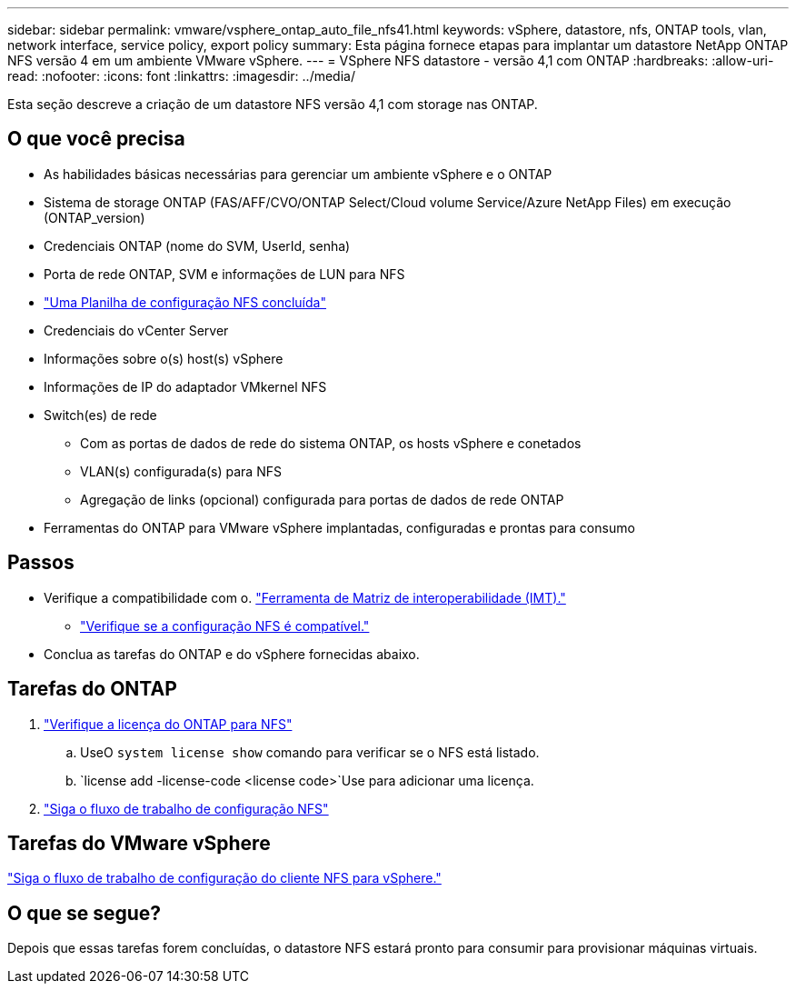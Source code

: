 ---
sidebar: sidebar 
permalink: vmware/vsphere_ontap_auto_file_nfs41.html 
keywords: vSphere, datastore, nfs, ONTAP tools, vlan, network interface, service policy, export policy 
summary: Esta página fornece etapas para implantar um datastore NetApp ONTAP NFS versão 4 em um ambiente VMware vSphere. 
---
= VSphere NFS datastore - versão 4,1 com ONTAP
:hardbreaks:
:allow-uri-read: 
:nofooter: 
:icons: font
:linkattrs: 
:imagesdir: ../media/


[role="lead"]
Esta seção descreve a criação de um datastore NFS versão 4,1 com storage nas ONTAP.



== O que você precisa

* As habilidades básicas necessárias para gerenciar um ambiente vSphere e o ONTAP
* Sistema de storage ONTAP (FAS/AFF/CVO/ONTAP Select/Cloud volume Service/Azure NetApp Files) em execução (ONTAP_version)
* Credenciais ONTAP (nome do SVM, UserId, senha)
* Porta de rede ONTAP, SVM e informações de LUN para NFS
* link:++https://docs.netapp.com/ontap-9/topic/com.netapp.doc.exp-nfs-vaai/GUID-BBD301EF-496A-4974-B205-5F878E44BF59.html++["Uma Planilha de configuração NFS concluída"]
* Credenciais do vCenter Server
* Informações sobre o(s) host(s) vSphere
* Informações de IP do adaptador VMkernel NFS
* Switch(es) de rede
+
** Com as portas de dados de rede do sistema ONTAP, os hosts vSphere e conetados
** VLAN(s) configurada(s) para NFS
** Agregação de links (opcional) configurada para portas de dados de rede ONTAP


* Ferramentas do ONTAP para VMware vSphere implantadas, configuradas e prontas para consumo




== Passos

* Verifique a compatibilidade com o. https://mysupport.netapp.com/matrix["Ferramenta de Matriz de interoperabilidade (IMT)."]
+
** link:++https://docs.netapp.com/ontap-9/topic/com.netapp.doc.exp-nfs-vaai/GUID-DA231492-F8D1-4E1B-A634-79BA906ECE76.html++["Verifique se a configuração NFS é compatível."]


* Conclua as tarefas do ONTAP e do vSphere fornecidas abaixo.




== Tarefas do ONTAP

. link:https://docs.netapp.com/us-en/ontap-cli-98/system-license-show.html["Verifique a licença do ONTAP para NFS"]
+
.. UseO `system license show` comando para verificar se o NFS está listado.
..  `license add -license-code <license code>`Use para adicionar uma licença.


. link:++https://docs.netapp.com/ontap-9/topic/com.netapp.doc.pow-nfs-cg/GUID-6D7A1BB1-C672-46EF-B3DC-08EBFDCE1CD5.html++["Siga o fluxo de trabalho de configuração NFS"]




== Tarefas do VMware vSphere

link:++https://docs.netapp.com/ontap-9/topic/com.netapp.doc.exp-nfs-vaai/GUID-D78DD9CF-12F2-4C3C-AD3A-002E5D727411.html++["Siga o fluxo de trabalho de configuração do cliente NFS para vSphere."]



== O que se segue?

Depois que essas tarefas forem concluídas, o datastore NFS estará pronto para consumir para provisionar máquinas virtuais.
